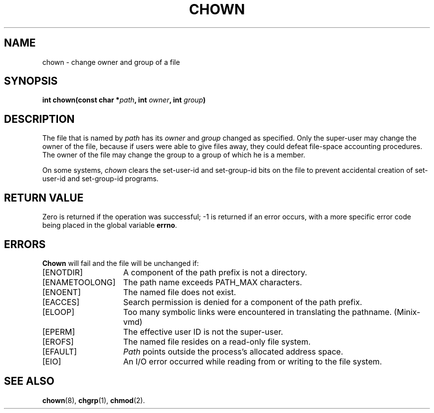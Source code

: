 .\" Copyright (c) 1980 Regents of the University of California.
.\" All rights reserved.  The Berkeley software License Agreement
.\" specifies the terms and conditions for redistribution.
.\"
.\"	@(#)chown.2	6.6 (Berkeley) 5/22/86
.\"
.TH CHOWN 2 "May 22, 1986"
.UC 4
.SH NAME
chown \- change owner and group of a file
.SH SYNOPSIS
.nf
.ft B
int chown(const char *\fIpath\fP, int \fIowner\fP, int \fIgroup\fP)
.ig \" You never know
.PP
.ft B
int fchown(int \fIfd\fP, int \fIowner\fP, int \fIgroup\fP)
..
.fi
.SH DESCRIPTION
The file
that is named by \fIpath\fP
.ig
or referenced by \fIfd\fP
..
has its
.I owner
and 
.I group
changed as specified.
Only the super-user
may change the owner of the file,
because if users were able to give files away,
they could defeat file-space accounting procedures.
The owner of the file may change the group
to a group of which he is a member.
.PP
On some systems,
.I chown
clears the set-user-id and set-group-id bits
on the file
to prevent accidental creation of
set-user-id and set-group-id programs.
.SH "RETURN VALUE
Zero is returned if the operation was successful;
\-1 is returned if an error occurs, with a more specific
error code being placed in the global variable \fBerrno\fP.
.SH "ERRORS
.B Chown
will fail and the file will be unchanged if:
.TP 15
[ENOTDIR]
A component of the path prefix is not a directory.
.TP 15
[ENAMETOOLONG]
The path name exceeds PATH_MAX characters.
.TP 15
[ENOENT]
The named file does not exist.
.TP 15
[EACCES]
Search permission is denied for a component of the path prefix.
.TP 15
[ELOOP]
Too many symbolic links were encountered in translating the pathname.
(Minix-vmd)
.TP 15
[EPERM]
The effective user ID is not the super-user.
.TP 15
[EROFS]
The named file resides on a read-only file system.
.TP 15
[EFAULT]
.I Path
points outside the process's allocated address space.
.TP 15
[EIO]
An I/O error occurred while reading from or writing to the file system.
.ig
.PP
.B Fchown
will fail if:
.TP 15
[EBADF]
.I Fd
does not refer to a valid descriptor.
.TP 15
[EPERM]
The effective user ID is not the super-user.
.TP 15
[EROFS]
The named file resides on a read-only file system.
.TP 15
[EIO]
An I/O error occurred while reading from or writing to the file system.
..
.SH "SEE ALSO"
.BR chown (8),
.BR chgrp (1),
.BR chmod (2).
